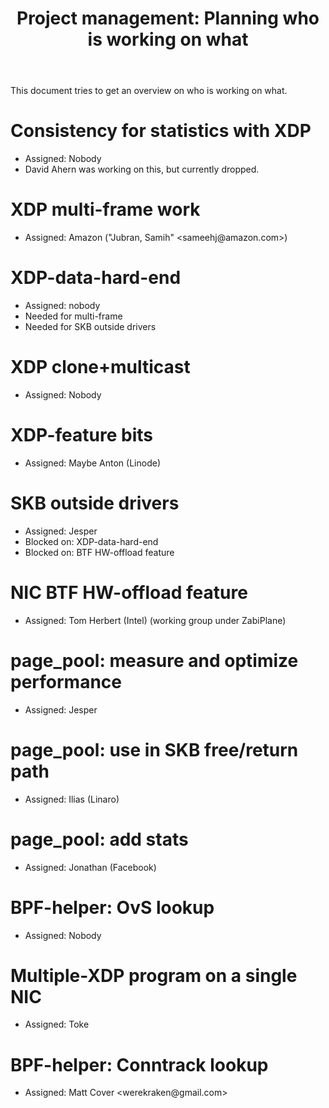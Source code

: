 # -*- fill-column: 76; -*-
#+TITLE: Project management: Planning who is working on what
#+CATEGORY: plan
#+OPTIONS: ^:nil

This document tries to get an overview on who is working on what.

* Consistency for statistics with XDP
- Assigned: Nobody
- David Ahern was working on this, but currently dropped.

* XDP multi-frame work
- Assigned: Amazon ("Jubran, Samih" <sameehj@amazon.com>)

* XDP-data-hard-end
- Assigned: nobody
- Needed for multi-frame
- Needed for SKB outside drivers

* XDP clone+multicast
- Assigned: Nobody

* XDP-feature bits
- Assigned: Maybe Anton (Linode)

* SKB outside drivers
- Assigned: Jesper
- Blocked on: XDP-data-hard-end
- Blocked on: BTF HW-offload feature

* NIC BTF HW-offload feature
- Assigned: Tom Herbert (Intel) (working group under ZabiPlane)

* page_pool: measure and optimize performance
- Assigned: Jesper

* page_pool: use in SKB free/return path
- Assigned: Ilias (Linaro)

* page_pool: add stats
- Assigned: Jonathan (Facebook)

* BPF-helper: OvS lookup
- Assigned: Nobody

* Multiple-XDP program on a single NIC
- Assigned: Toke

* BPF-helper: Conntrack lookup
- Assigned: Matt Cover <werekraken@gmail.com>
